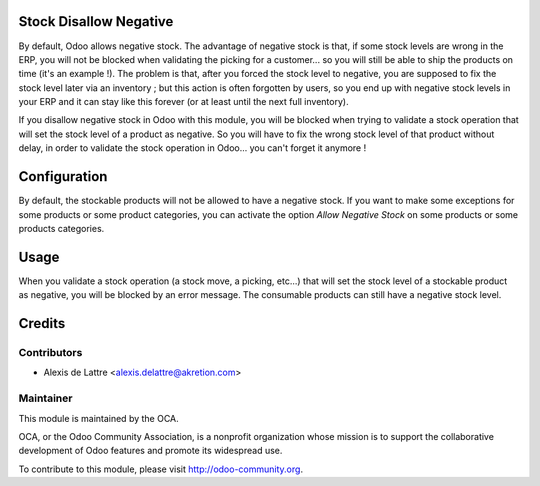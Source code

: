Stock Disallow Negative
=======================

By default, Odoo allows negative stock. The advantage of negative stock is that, if some stock levels are wrong in the ERP, you will not be blocked when validating the picking for a customer... so you will still be able to ship the products on time (it's an example !). The problem is that, after you forced the stock level to negative, you are supposed to fix the stock level later via an inventory ; but this action is often forgotten by users, so you end up with negative stock levels in your ERP and it can stay like this forever (or at least until the next full inventory).

If you disallow negative stock in Odoo with this module, you will be blocked when trying to validate a stock operation that will set the stock level of a product as negative. So you will have to fix the wrong stock level of that product without delay, in order to validate the stock operation in Odoo... you can't forget it anymore !

Configuration
=============

By default, the stockable products will not be allowed to have a negative stock. If you want to make some exceptions for some products or some product categories, you can activate the option *Allow Negative Stock* on some products or some products categories.

Usage
=====

When you validate a stock operation (a stock move, a picking, etc...) that will set the stock level of a stockable product as negative, you will be blocked by an error message. The consumable products can still have a negative stock level.

Credits
=======

Contributors
------------

* Alexis de Lattre <alexis.delattre@akretion.com>

Maintainer
----------

.. image:: http://odoo-community.org/logo.png
   :alt: Odoo Community Association
   :target: http://odoo-community.org

This module is maintained by the OCA.

OCA, or the Odoo Community Association, is a nonprofit organization whose mission is to support the collaborative development of Odoo features and promote its widespread use.

To contribute to this module, please visit http://odoo-community.org.
